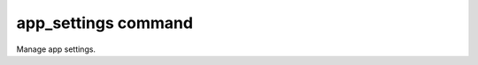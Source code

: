 .. _tethys_cli_app_settings:

app_settings command
********************

Manage app settings.

.. argparse::
   :module: tethys_cli
   :func: tethys_command_parser
   :prog: tethys
   :path: app_settings

